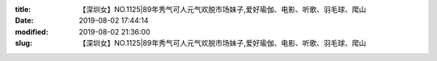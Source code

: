 
:title: 【深圳女】NO.1125|89年秀气可人元气欢脱市场妹子,爱好瑜伽、电影、听歌、羽毛球、爬山
:date: 2019-08-02 17:44:14
:modified: 2019-08-02 21:36:00
:slug: 【深圳女】NO.1125|89年秀气可人元气欢脱市场妹子,爱好瑜伽、电影、听歌、羽毛球、爬山


.. raw:: html
    :file: html/【深圳女】NO.1125|89年秀气可人元气欢脱市场妹子,爱好瑜伽、电影、听歌、羽毛球、爬山.html
